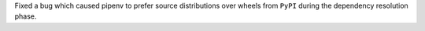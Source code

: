 Fixed a bug which caused pipenv to prefer source distributions over wheels from ``PyPI`` during the dependency resolution phase.
